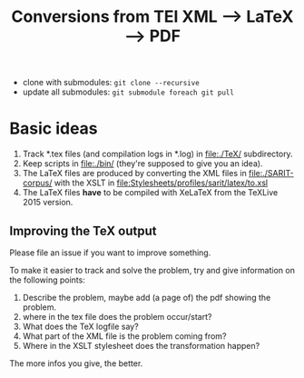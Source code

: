 #+TITLE: Conversions from TEI XML --> LaTeX --> PDF

- clone with submodules: ~git clone --recursive~
- update all submodules: ~git submodule foreach git pull~



* Basic ideas

1) Track *.tex files (and compilation logs in *.log) in file:./TeX/ subdirectory.
2) Keep scripts in file:./bin/ (they're supposed to give you an idea).
3) The LaTeX files are produced by converting the XML files in
   file:./SARIT-corpus/ with the XSLT in [[file:Stylesheets/profiles/sarit/latex/to.xsl]]
4) The LaTeX files *have* to be compiled with XeLaTeX from the TeXLive
   2015 version.


** Improving the TeX output

Please file an issue if you want to improve something.

To make it easier to track and solve the problem, try and give
information on the following points:

1) Describe the problem, maybe add (a page of) the pdf showing the problem.
2) where in the tex file does the problem occur/start?
3) What does the TeX logfile say?
4) What part of the XML file is the problem coming from?
5) Where in the XSLT stylesheet does the transformation happen?

The more infos you give, the better.
